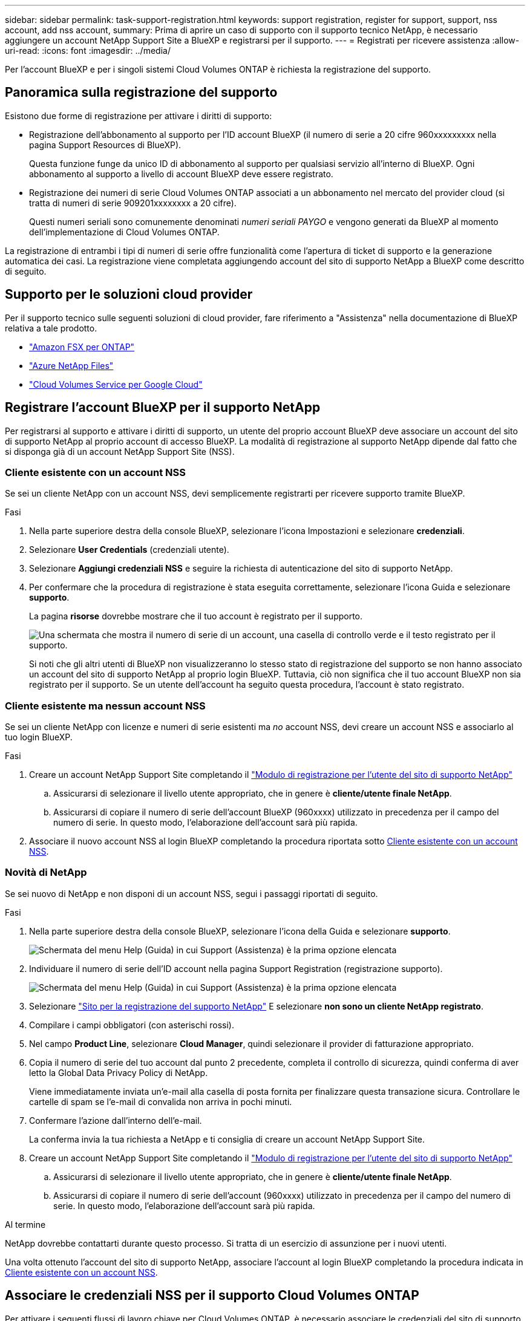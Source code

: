 ---
sidebar: sidebar 
permalink: task-support-registration.html 
keywords: support registration, register for support, support, nss account, add nss account, 
summary: Prima di aprire un caso di supporto con il supporto tecnico NetApp, è necessario aggiungere un account NetApp Support Site a BlueXP e registrarsi per il supporto. 
---
= Registrati per ricevere assistenza
:allow-uri-read: 
:icons: font
:imagesdir: ../media/


Per l'account BlueXP e per i singoli sistemi Cloud Volumes ONTAP è richiesta la registrazione del supporto.



== Panoramica sulla registrazione del supporto

Esistono due forme di registrazione per attivare i diritti di supporto:

* Registrazione dell'abbonamento al supporto per l'ID account BlueXP (il numero di serie a 20 cifre 960xxxxxxxxx nella pagina Support Resources di BlueXP).
+
Questa funzione funge da unico ID di abbonamento al supporto per qualsiasi servizio all'interno di BlueXP. Ogni abbonamento al supporto a livello di account BlueXP deve essere registrato.

* Registrazione dei numeri di serie Cloud Volumes ONTAP associati a un abbonamento nel mercato del provider cloud (si tratta di numeri di serie 909201xxxxxxxx a 20 cifre).
+
Questi numeri seriali sono comunemente denominati _numeri seriali PAYGO_ e vengono generati da BlueXP al momento dell'implementazione di Cloud Volumes ONTAP.



La registrazione di entrambi i tipi di numeri di serie offre funzionalità come l'apertura di ticket di supporto e la generazione automatica dei casi. La registrazione viene completata aggiungendo account del sito di supporto NetApp a BlueXP come descritto di seguito.



== Supporto per le soluzioni cloud provider

Per il supporto tecnico sulle seguenti soluzioni di cloud provider, fare riferimento a "Assistenza" nella documentazione di BlueXP relativa a tale prodotto.

* link:https://docs.netapp.com/us-en/bluexp-fsx-ontap/start/concept-fsx-aws.html#getting-help["Amazon FSX per ONTAP"^]
* link:https://docs.netapp.com/us-en/bluexp-azure-netapp-files/concept-azure-netapp-files.html#getting-help["Azure NetApp Files"^]
* link:https://docs.netapp.com/us-en/bluexp-cloud-volumes-service-gcp/concept-cvs-gcp.html#getting-help["Cloud Volumes Service per Google Cloud"^]




== Registrare l'account BlueXP per il supporto NetApp

Per registrarsi al supporto e attivare i diritti di supporto, un utente del proprio account BlueXP deve associare un account del sito di supporto NetApp al proprio account di accesso BlueXP. La modalità di registrazione al supporto NetApp dipende dal fatto che si disponga già di un account NetApp Support Site (NSS).



=== Cliente esistente con un account NSS

Se sei un cliente NetApp con un account NSS, devi semplicemente registrarti per ricevere supporto tramite BlueXP.

.Fasi
. Nella parte superiore destra della console BlueXP, selezionare l'icona Impostazioni e selezionare *credenziali*.
. Selezionare *User Credentials* (credenziali utente).
. Selezionare *Aggiungi credenziali NSS* e seguire la richiesta di autenticazione del sito di supporto NetApp.
. Per confermare che la procedura di registrazione è stata eseguita correttamente, selezionare l'icona Guida e selezionare *supporto*.
+
La pagina *risorse* dovrebbe mostrare che il tuo account è registrato per il supporto.

+
image:https://raw.githubusercontent.com/NetAppDocs/bluexp-family/main/media/screenshot-support-registration.png["Una schermata che mostra il numero di serie di un account, una casella di controllo verde e il testo registrato per il supporto."]

+
Si noti che gli altri utenti di BlueXP non visualizzeranno lo stesso stato di registrazione del supporto se non hanno associato un account del sito di supporto NetApp al proprio login BlueXP. Tuttavia, ciò non significa che il tuo account BlueXP non sia registrato per il supporto. Se un utente dell'account ha seguito questa procedura, l'account è stato registrato.





=== Cliente esistente ma nessun account NSS

Se sei un cliente NetApp con licenze e numeri di serie esistenti ma _no_ account NSS, devi creare un account NSS e associarlo al tuo login BlueXP.

.Fasi
. Creare un account NetApp Support Site completando il https://mysupport.netapp.com/site/user/registration["Modulo di registrazione per l'utente del sito di supporto NetApp"^]
+
.. Assicurarsi di selezionare il livello utente appropriato, che in genere è *cliente/utente finale NetApp*.
.. Assicurarsi di copiare il numero di serie dell'account BlueXP (960xxxx) utilizzato in precedenza per il campo del numero di serie. In questo modo, l'elaborazione dell'account sarà più rapida.


. Associare il nuovo account NSS al login BlueXP completando la procedura riportata sotto <<Cliente esistente con un account NSS>>.




=== Novità di NetApp

Se sei nuovo di NetApp e non disponi di un account NSS, segui i passaggi riportati di seguito.

.Fasi
. Nella parte superiore destra della console BlueXP, selezionare l'icona della Guida e selezionare *supporto*.
+
image:https://raw.githubusercontent.com/NetAppDocs/bluexp-family/main/media/screenshot-help-support.png["Schermata del menu Help (Guida) in cui Support (Assistenza) è la prima opzione elencata"]

. Individuare il numero di serie dell'ID account nella pagina Support Registration (registrazione supporto).
+
image:https://raw.githubusercontent.com/NetAppDocs/bluexp-family/main/media/screenshot-serial-number.png["Schermata del menu Help (Guida) in cui Support (Assistenza) è la prima opzione elencata"]

. Selezionare https://register.netapp.com["Sito per la registrazione del supporto NetApp"^] E selezionare *non sono un cliente NetApp registrato*.
. Compilare i campi obbligatori (con asterischi rossi).
. Nel campo *Product Line*, selezionare *Cloud Manager*, quindi selezionare il provider di fatturazione appropriato.
. Copia il numero di serie del tuo account dal punto 2 precedente, completa il controllo di sicurezza, quindi conferma di aver letto la Global Data Privacy Policy di NetApp.
+
Viene immediatamente inviata un'e-mail alla casella di posta fornita per finalizzare questa transazione sicura. Controllare le cartelle di spam se l'e-mail di convalida non arriva in pochi minuti.

. Confermare l'azione dall'interno dell'e-mail.
+
La conferma invia la tua richiesta a NetApp e ti consiglia di creare un account NetApp Support Site.

. Creare un account NetApp Support Site completando il https://mysupport.netapp.com/site/user/registration["Modulo di registrazione per l'utente del sito di supporto NetApp"^]
+
.. Assicurarsi di selezionare il livello utente appropriato, che in genere è *cliente/utente finale NetApp*.
.. Assicurarsi di copiare il numero di serie dell'account (960xxxx) utilizzato in precedenza per il campo del numero di serie. In questo modo, l'elaborazione dell'account sarà più rapida.




.Al termine
NetApp dovrebbe contattarti durante questo processo. Si tratta di un esercizio di assunzione per i nuovi utenti.

Una volta ottenuto l'account del sito di supporto NetApp, associare l'account al login BlueXP completando la procedura indicata in <<Cliente esistente con un account NSS>>.



== Associare le credenziali NSS per il supporto Cloud Volumes ONTAP

Per attivare i seguenti flussi di lavoro chiave per Cloud Volumes ONTAP, è necessario associare le credenziali del sito di supporto NetApp all'account BlueXP:

* Registrazione dei sistemi Cloud Volumes ONTAP pay-as-you-go per il supporto
+
È necessario fornire l'account NSS per attivare il supporto per il sistema e accedere alle risorse di supporto tecnico di NetApp.

* Implementazione di Cloud Volumes ONTAP con la propria licenza (BYOL)
+
È necessario fornire l'account NSS in modo che BlueXP possa caricare la chiave di licenza e attivare l'abbonamento per il periodo di validità dell'acquisto. Sono inclusi gli aggiornamenti automatici per i rinnovi dei termini.

* Aggiornamento del software Cloud Volumes ONTAP alla versione più recente


L'associazione delle credenziali NSS all'account BlueXP è diversa dall'account NSS associato a un account utente BlueXP.

Queste credenziali NSS sono associate all'ID account BlueXP specifico. Gli utenti che appartengono all'account BlueXP possono accedere a queste credenziali da *Support > NSS Management*.

* Se disponi di un account a livello di cliente, puoi aggiungere uno o più account NSS.
* Se disponi di un account partner o reseller, puoi aggiungere uno o più account NSS, ma non possono essere aggiunti insieme agli account a livello di cliente.


.Fasi
. Nella parte superiore destra della console BlueXP, selezionare l'icona della Guida e selezionare *supporto*.
+
image:https://raw.githubusercontent.com/NetAppDocs/bluexp-family/main/media/screenshot-help-support.png["Schermata del menu Help (Guida) in cui Support (Assistenza) è la prima opzione elencata"]

. Selezionare *Gestione NSS > Aggiungi account NSS*.
. Quando richiesto, selezionare *continua* per essere reindirizzato a una pagina di accesso Microsoft.
+
NetApp utilizza Microsoft Azure Active Directory come provider di identità per i servizi di autenticazione specifici per il supporto e la concessione di licenze.

. Nella pagina di accesso, fornire l'indirizzo e-mail e la password registrati del NetApp Support Site per eseguire il processo di autenticazione.
+
Queste azioni consentono a BlueXP di utilizzare il tuo account NSS per download di licenze, verifica dell'aggiornamento software e registrazioni di supporto future.

+
Tenere presente quanto segue:

+
** L'account NSS deve essere un account a livello di cliente (non un account guest o temporaneo). Puoi avere più account NSS a livello di cliente.
** Se si tratta di un account di livello partner, può essere presente un solo account NSS. Se si tenta di aggiungere account NSS a livello di cliente ed esiste un account a livello di partner, viene visualizzato il seguente messaggio di errore:
+
"Il tipo di cliente NSS non è consentito per questo account, in quanto esistono già utenti NSS di tipo diverso."

+
Lo stesso vale se si dispone di account NSS a livello di cliente preesistenti e si tenta di aggiungere un account a livello di partner.

** Una volta effettuato l'accesso, NetApp memorizzerà il nome utente NSS.
+
Si tratta di un ID generato dal sistema che viene mappato all'e-mail. Nella pagina *NSS Management*, è possibile visualizzare l'e-mail da image:https://raw.githubusercontent.com/NetAppDocs/bluexp-family/main/media/icon-nss-menu.png["Un'icona di tre punti orizzontali"] menu.

** Se è necessario aggiornare i token delle credenziali di accesso, è disponibile anche l'opzione *Update Credentials* (Aggiorna credenziali) in image:https://raw.githubusercontent.com/NetAppDocs/bluexp-family/main/media/icon-nss-menu.png["Un'icona di tre punti orizzontali"] menu.
+
Questa opzione richiede di effettuare nuovamente l'accesso. Il token per questi account scade dopo 90 giorni. Verrà inviata una notifica per avvisare l'utente.




